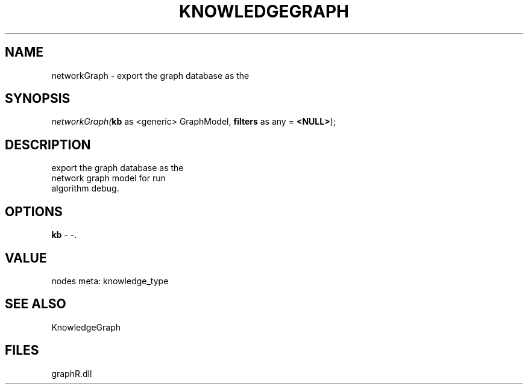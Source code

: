 .\" man page create by R# package system.
.TH KNOWLEDGEGRAPH 1 2000-Jan "networkGraph" "networkGraph"
.SH NAME
networkGraph \- export the graph database as the
.SH SYNOPSIS
\fInetworkGraph(\fBkb\fR as <generic> GraphModel, 
\fBfilters\fR as any = \fB<NULL>\fR);\fR
.SH DESCRIPTION
.PP
export the graph database as the 
 network graph model for run 
 algorithm debug.
.PP
.SH OPTIONS
.PP
\fBkb\fB \fR\- -. 
.PP
.SH VALUE
.PP
nodes meta: knowledge_type
.PP
.SH SEE ALSO
KnowledgeGraph
.SH FILES
.PP
graphR.dll
.PP
